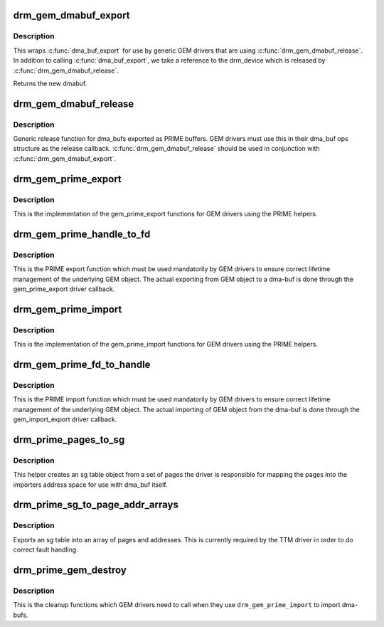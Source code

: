 .. -*- coding: utf-8; mode: rst -*-
.. src-file: drivers/gpu/drm/drm_prime.c

.. _`drm_gem_dmabuf_export`:

drm_gem_dmabuf_export
=====================

.. c:function:: struct dma_buf *drm_gem_dmabuf_export(struct drm_device *dev, struct dma_buf_export_info *exp_info)

    dma_buf export implementation for GEM

    :param struct drm_device \*dev:
        parent device for the exported dmabuf

    :param struct dma_buf_export_info \*exp_info:
        the export information used by \ :c:func:`dma_buf_export`\ 

.. _`drm_gem_dmabuf_export.description`:

Description
-----------

This wraps \ :c:func:`dma_buf_export`\  for use by generic GEM drivers that are using
\ :c:func:`drm_gem_dmabuf_release`\ . In addition to calling \ :c:func:`dma_buf_export`\ , we take
a reference to the drm_device which is released by \ :c:func:`drm_gem_dmabuf_release`\ .

Returns the new dmabuf.

.. _`drm_gem_dmabuf_release`:

drm_gem_dmabuf_release
======================

.. c:function:: void drm_gem_dmabuf_release(struct dma_buf *dma_buf)

    dma_buf release implementation for GEM

    :param struct dma_buf \*dma_buf:
        buffer to be released

.. _`drm_gem_dmabuf_release.description`:

Description
-----------

Generic release function for dma_bufs exported as PRIME buffers. GEM drivers
must use this in their dma_buf ops structure as the release callback.
\ :c:func:`drm_gem_dmabuf_release`\  should be used in conjunction with
\ :c:func:`drm_gem_dmabuf_export`\ .

.. _`drm_gem_prime_export`:

drm_gem_prime_export
====================

.. c:function:: struct dma_buf *drm_gem_prime_export(struct drm_device *dev, struct drm_gem_object *obj, int flags)

    helper library implementation of the export callback

    :param struct drm_device \*dev:
        drm_device to export from

    :param struct drm_gem_object \*obj:
        GEM object to export

    :param int flags:
        flags like DRM_CLOEXEC and DRM_RDWR

.. _`drm_gem_prime_export.description`:

Description
-----------

This is the implementation of the gem_prime_export functions for GEM drivers
using the PRIME helpers.

.. _`drm_gem_prime_handle_to_fd`:

drm_gem_prime_handle_to_fd
==========================

.. c:function:: int drm_gem_prime_handle_to_fd(struct drm_device *dev, struct drm_file *file_priv, uint32_t handle, uint32_t flags, int *prime_fd)

    PRIME export function for GEM drivers

    :param struct drm_device \*dev:
        dev to export the buffer from

    :param struct drm_file \*file_priv:
        drm file-private structure

    :param uint32_t handle:
        buffer handle to export

    :param uint32_t flags:
        flags like DRM_CLOEXEC

    :param int \*prime_fd:
        pointer to storage for the fd id of the create dma-buf

.. _`drm_gem_prime_handle_to_fd.description`:

Description
-----------

This is the PRIME export function which must be used mandatorily by GEM
drivers to ensure correct lifetime management of the underlying GEM object.
The actual exporting from GEM object to a dma-buf is done through the
gem_prime_export driver callback.

.. _`drm_gem_prime_import`:

drm_gem_prime_import
====================

.. c:function:: struct drm_gem_object *drm_gem_prime_import(struct drm_device *dev, struct dma_buf *dma_buf)

    helper library implementation of the import callback

    :param struct drm_device \*dev:
        drm_device to import into

    :param struct dma_buf \*dma_buf:
        dma-buf object to import

.. _`drm_gem_prime_import.description`:

Description
-----------

This is the implementation of the gem_prime_import functions for GEM drivers
using the PRIME helpers.

.. _`drm_gem_prime_fd_to_handle`:

drm_gem_prime_fd_to_handle
==========================

.. c:function:: int drm_gem_prime_fd_to_handle(struct drm_device *dev, struct drm_file *file_priv, int prime_fd, uint32_t *handle)

    PRIME import function for GEM drivers

    :param struct drm_device \*dev:
        dev to export the buffer from

    :param struct drm_file \*file_priv:
        drm file-private structure

    :param int prime_fd:
        fd id of the dma-buf which should be imported

    :param uint32_t \*handle:
        pointer to storage for the handle of the imported buffer object

.. _`drm_gem_prime_fd_to_handle.description`:

Description
-----------

This is the PRIME import function which must be used mandatorily by GEM
drivers to ensure correct lifetime management of the underlying GEM object.
The actual importing of GEM object from the dma-buf is done through the
gem_import_export driver callback.

.. _`drm_prime_pages_to_sg`:

drm_prime_pages_to_sg
=====================

.. c:function:: struct sg_table *drm_prime_pages_to_sg(struct page **pages, unsigned int nr_pages)

    converts a page array into an sg list

    :param struct page \*\*pages:
        pointer to the array of page pointers to convert

    :param unsigned int nr_pages:
        length of the page vector

.. _`drm_prime_pages_to_sg.description`:

Description
-----------

This helper creates an sg table object from a set of pages
the driver is responsible for mapping the pages into the
importers address space for use with dma_buf itself.

.. _`drm_prime_sg_to_page_addr_arrays`:

drm_prime_sg_to_page_addr_arrays
================================

.. c:function:: int drm_prime_sg_to_page_addr_arrays(struct sg_table *sgt, struct page **pages, dma_addr_t *addrs, int max_pages)

    convert an sg table into a page array

    :param struct sg_table \*sgt:
        scatter-gather table to convert

    :param struct page \*\*pages:
        array of page pointers to store the page array in

    :param dma_addr_t \*addrs:
        optional array to store the dma bus address of each page

    :param int max_pages:
        size of both the passed-in arrays

.. _`drm_prime_sg_to_page_addr_arrays.description`:

Description
-----------

Exports an sg table into an array of pages and addresses. This is currently
required by the TTM driver in order to do correct fault handling.

.. _`drm_prime_gem_destroy`:

drm_prime_gem_destroy
=====================

.. c:function:: void drm_prime_gem_destroy(struct drm_gem_object *obj, struct sg_table *sg)

    helper to clean up a PRIME-imported GEM object

    :param struct drm_gem_object \*obj:
        GEM object which was created from a dma-buf

    :param struct sg_table \*sg:
        the sg-table which was pinned at import time

.. _`drm_prime_gem_destroy.description`:

Description
-----------

This is the cleanup functions which GEM drivers need to call when they use
\ ``drm_gem_prime_import``\  to import dma-bufs.

.. This file was automatic generated / don't edit.


